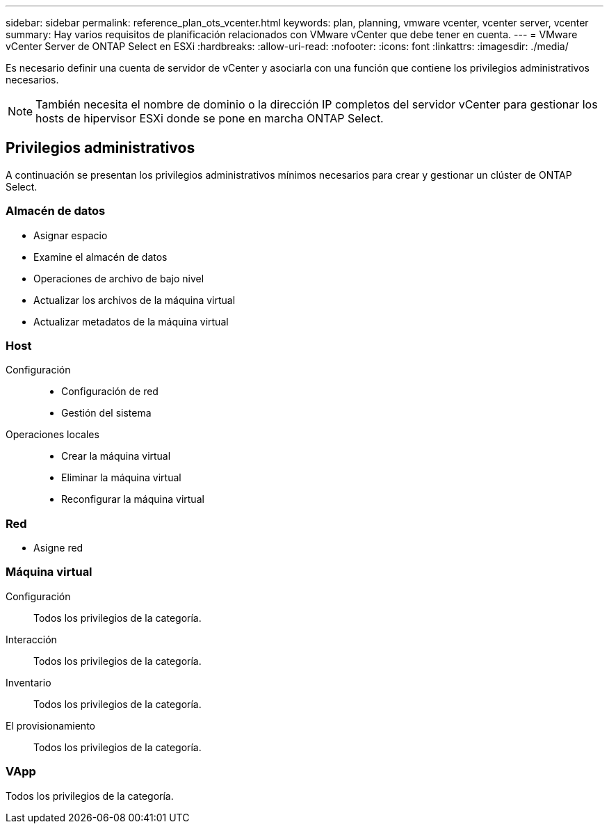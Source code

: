 ---
sidebar: sidebar 
permalink: reference_plan_ots_vcenter.html 
keywords: plan, planning, vmware vcenter, vcenter server, vcenter 
summary: Hay varios requisitos de planificación relacionados con VMware vCenter que debe tener en cuenta. 
---
= VMware vCenter Server de ONTAP Select en ESXi
:hardbreaks:
:allow-uri-read: 
:nofooter: 
:icons: font
:linkattrs: 
:imagesdir: ./media/


[role="lead"]
Es necesario definir una cuenta de servidor de vCenter y asociarla con una función que contiene los privilegios administrativos necesarios.


NOTE: También necesita el nombre de dominio o la dirección IP completos del servidor vCenter para gestionar los hosts de hipervisor ESXi donde se pone en marcha ONTAP Select.



== Privilegios administrativos

A continuación se presentan los privilegios administrativos mínimos necesarios para crear y gestionar un clúster de ONTAP Select.



=== Almacén de datos

* Asignar espacio
* Examine el almacén de datos
* Operaciones de archivo de bajo nivel
* Actualizar los archivos de la máquina virtual
* Actualizar metadatos de la máquina virtual




=== Host

Configuración::
+
--
* Configuración de red
* Gestión del sistema


--
Operaciones locales::
+
--
* Crear la máquina virtual
* Eliminar la máquina virtual
* Reconfigurar la máquina virtual


--




=== Red

* Asigne red




=== Máquina virtual

Configuración:: Todos los privilegios de la categoría.
Interacción:: Todos los privilegios de la categoría.
Inventario:: Todos los privilegios de la categoría.
El provisionamiento:: Todos los privilegios de la categoría.




=== VApp

Todos los privilegios de la categoría.
